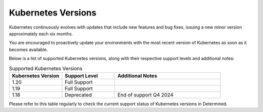 .. _k8s-versions:

####################
 Kubernetes Versions
####################

Kubernetes continuously evolves with updates that include new features and bug fixes, 
issuing a new minor version approximately each six months.

You are encouraged to proactively update your environments with the most recent version of 
Kubernetes as soon as it becomes available.

Below is a list of supported Kubernetes versions, along with their respective support levels and additional notes:

.. list-table:: Supported Kubernetes Versions
   :widths: 25 25 50
   :header-rows: 1

   * - Kubernetes Version
     - Support Level
     - Additional Notes
   * - 1.20
     - Full Support
     - 
   * - 1.19
     - Full Support
     - 
   * - 1.18
     - Deprecated
     - End of support Q4 2024

Please refer to this table regularly to check the current support status of Kubernetes versions in Determined.
